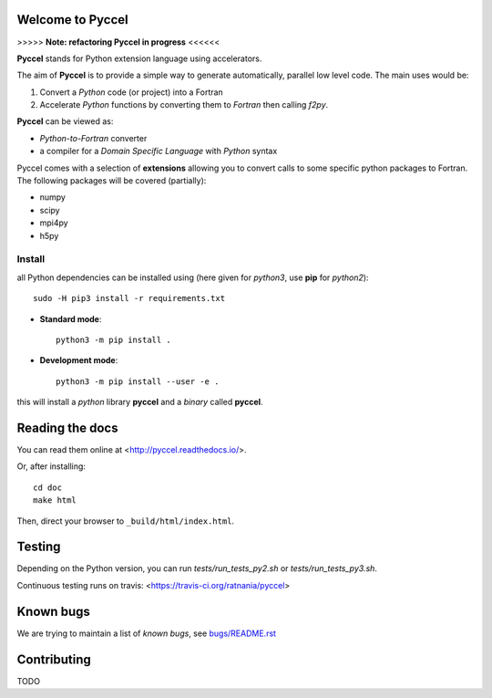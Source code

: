 Welcome to Pyccel
=================

|build-status| |docs|

>>>>> **Note: refactoring Pyccel in progress** <<<<<<

**Pyccel** stands for Python extension language using accelerators.

The aim of **Pyccel** is to provide a simple way to generate automatically, parallel low level code. The main uses would be:

1. Convert a *Python* code (or project) into a Fortran

2. Accelerate *Python* functions by converting them to *Fortran* then calling *f2py*.

**Pyccel** can be viewed as:

- *Python-to-Fortran* converter

- a compiler for a *Domain Specific Language* with *Python* syntax

Pyccel comes with a selection of **extensions** allowing you to convert calls to some specific python packages to Fortran. The following packages will be covered (partially):

- numpy

- scipy

- mpi4py

- h5py

Install
*******

all Python dependencies can be installed using (here given for *python3*, use **pip** for *python2*)::

  sudo -H pip3 install -r requirements.txt

* **Standard mode**::

    python3 -m pip install .

* **Development mode**::

    python3 -m pip install --user -e .

this will install a *python* library **pyccel** and a *binary* called **pyccel**.

Reading the docs
================

You can read them online at <http://pyccel.readthedocs.io/>.

Or, after installing::

   cd doc
   make html

Then, direct your browser to ``_build/html/index.html``.

Testing
=======

Depending on the Python version, you can run *tests/run_tests_py2.sh* or *tests/run_tests_py3.sh*.

Continuous testing runs on travis: <https://travis-ci.org/ratnania/pyccel>

Known bugs
==========

We are trying to maintain a list of *known bugs*, see `bugs/README.rst`__

.. __: bugs/README.rst

Contributing
============

TODO

.. |build-status| image:: https://travis-ci.org/pyccel/pyccel.svg?branch=master
    :alt: build status
    :scale: 100%
    :target: https://travis-ci.org/pyccel/pyccel

.. |docs| image:: https://readthedocs.org/projects/pyccel/badge/?version=latest
    :alt: Documentation Status
    :scale: 100%
    :target: http://pyccel.readthedocs.io/
